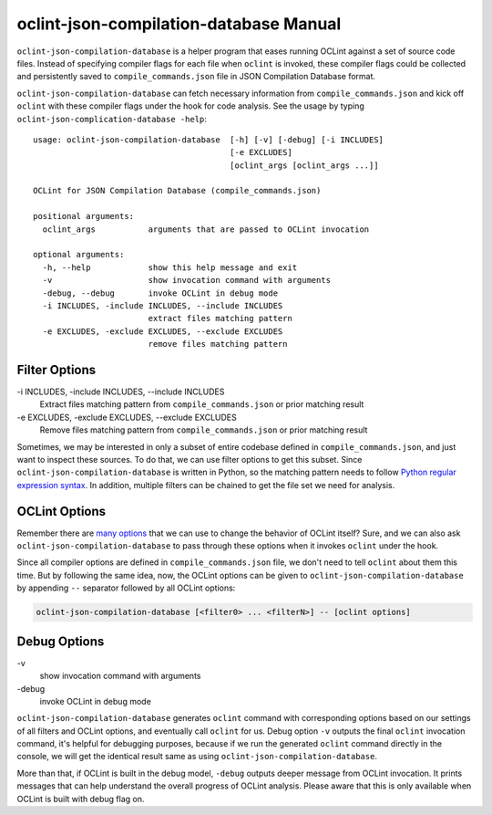 oclint-json-compilation-database Manual
=======================================

``oclint-json-compilation-database`` is a helper program that eases running OCLint against a set of source code files. Instead of specifying compiler flags for each file when ``oclint`` is invoked, these compiler flags could be collected and persistently saved to ``compile_commands.json`` file in JSON Compilation Database format.

.. seealso::

    Please read `JSON Compilation Database Format Specification`_ for detail.


``oclint-json-compilation-database`` can fetch necessary information from ``compile_commands.json`` and kick off ``oclint`` with these compiler flags under the hook for code analysis. See the usage by typing ``oclint-json-complication-database -help``::

    usage: oclint-json-compilation-database  [-h] [-v] [-debug] [-i INCLUDES]
                                             [-e EXCLUDES]
                                             [oclint_args [oclint_args ...]]

    OCLint for JSON Compilation Database (compile_commands.json)

    positional arguments:
      oclint_args           arguments that are passed to OCLint invocation

    optional arguments:
      -h, --help            show this help message and exit
      -v                    show invocation command with arguments
      -debug, --debug       invoke OCLint in debug mode
      -i INCLUDES, -include INCLUDES, --include INCLUDES
                            extract files matching pattern
      -e EXCLUDES, -exclude EXCLUDES, --exclude EXCLUDES
                            remove files matching pattern

Filter Options
--------------

\-i INCLUDES, -include INCLUDES, --include INCLUDES
    Extract files matching pattern from ``compile_commands.json`` or prior matching result
\-e EXCLUDES, -exclude EXCLUDES, --exclude EXCLUDES
    Remove files matching pattern from ``compile_commands.json`` or prior matching result

Sometimes, we may be interested in only a subset of entire codebase defined in ``compile_commands.json``, and just want to inspect these sources. To do that, we can use filter options to get this subset. Since ``oclint-json-compilation-database`` is written in Python, so the matching pattern needs to follow `Python regular expression syntax`_. In addition, multiple filters can be chained to get the file set we need for analysis.

OCLint Options
--------------

Remember there are `many options <oclint.html>`_ that we can use to change the behavior of OCLint itself? Sure, and we can also ask ``oclint-json-compilation-database`` to pass through these options when it invokes ``oclint`` under the hook.

Since all compiler options are defined in ``compile_commands.json`` file, we don't need to tell ``oclint`` about them this time. But by following the same idea, now, the OCLint options can be given to ``oclint-json-compilation-database`` by appending ``--`` separator followed by all OCLint options:

.. code-block:: none

    oclint-json-compilation-database [<filter0> ... <filterN>] -- [oclint options]

Debug Options
-------------

\-v
    show invocation command with arguments
\-debug
    invoke OCLint in debug mode

``oclint-json-compilation-database`` generates ``oclint`` command with corresponding options based on our settings of all filters and OCLint options, and eventually call ``oclint`` for us. Debug option ``-v`` outputs the final ``oclint`` invocation command, it's helpful for debugging purposes, because if we run the generated ``oclint`` command directly in the console, we will get the identical result same as using ``oclint-json-compilation-database``.

More than that, if OCLint is built in the debug model, ``-debug`` outputs deeper message from OCLint invocation. It prints messages that can help understand the overall progress of OCLint analysis. Please aware that this is only available when OCLint is built with debug flag on.


.. _JSON Compilation Database Format Specification: http://clang.llvm.org/docs/JSONCompilationDatabase.html
.. _CMake Documentation: http://www.cmake.org/cmake/help/documentation.html
.. _Python regular expression syntax: http://docs.python.org/2/library/re.html#re-syntax

